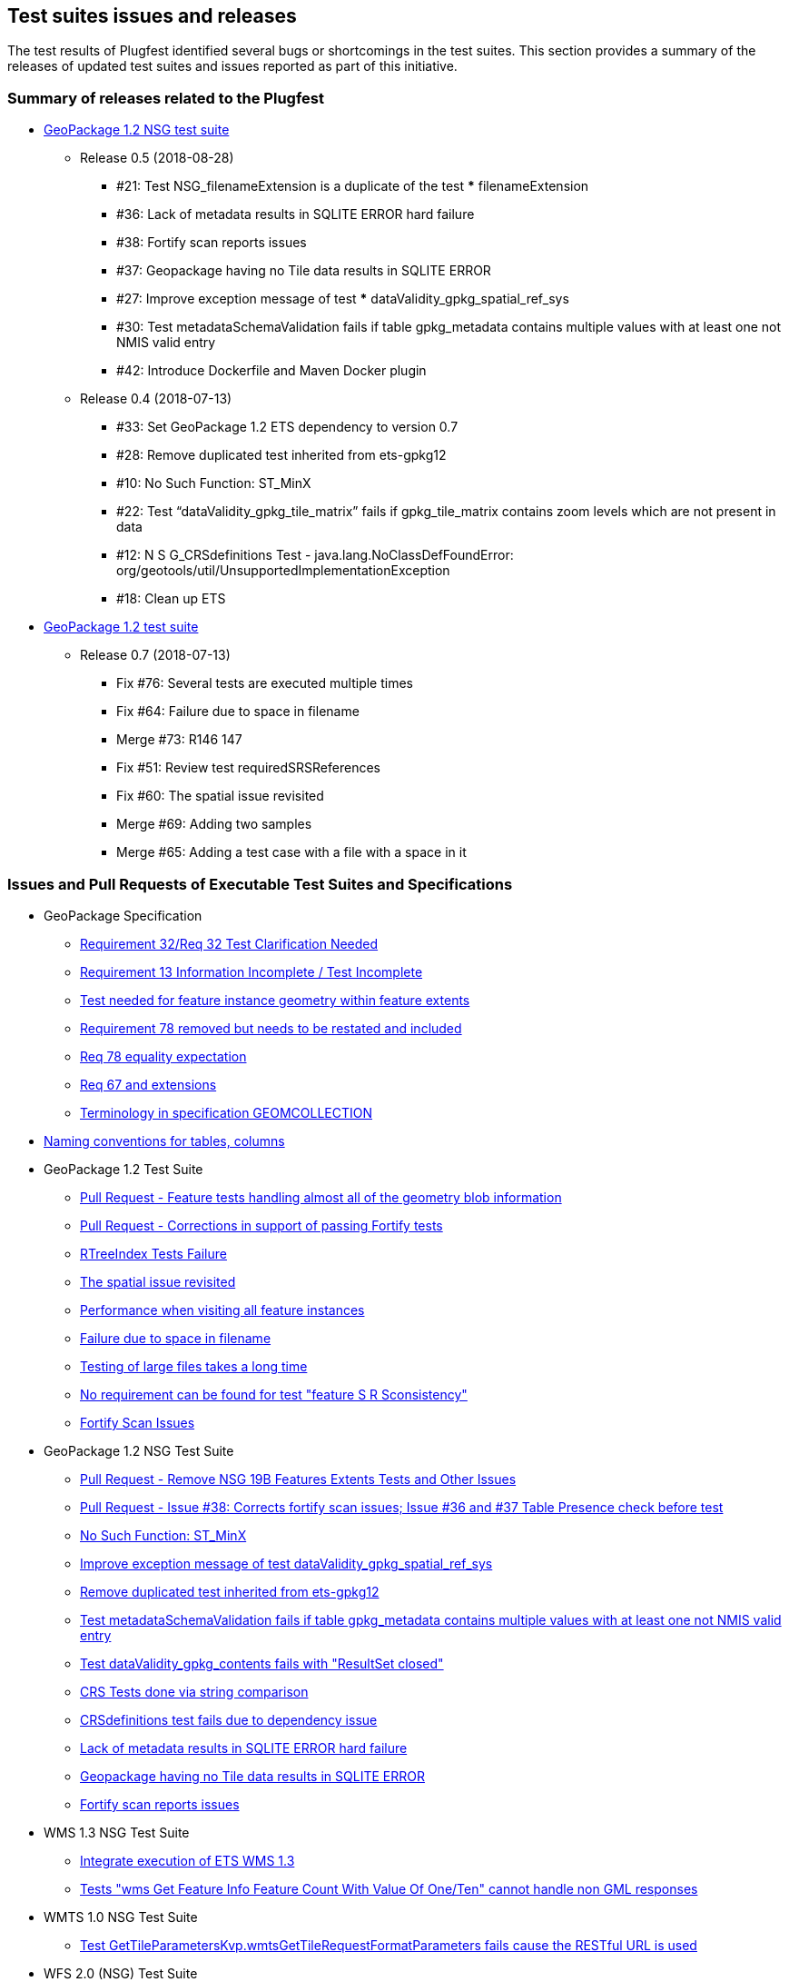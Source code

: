 [[TestIssues]]
== Test suites issues and releases

The test results of Plugfest identified several bugs or shortcomings in the test suites. This section provides a summary of the releases of updated test suites and issues reported as part of this initiative.

=== Summary of releases related to the Plugfest

* https://opengeospatial.github.io/ets-gpkg12-nsg/relnotes.html[GeoPackage 1.2 NSG test suite]
** Release 0.5 (2018-08-28)
*** #21: Test NSG_filenameExtension is a duplicate of the test *** filenameExtension
*** #36: Lack of metadata results in SQLITE ERROR hard failure
*** #38: Fortify scan reports issues
*** #37: Geopackage having no Tile data results in SQLITE ERROR
*** #27: Improve exception message of test *** dataValidity_gpkg_spatial_ref_sys
*** #30: Test metadataSchemaValidation fails if table gpkg_metadata contains multiple values with at least one not NMIS valid entry
*** #42: Introduce Dockerfile and Maven Docker plugin
** Release 0.4 (2018-07-13)
*** #33: Set GeoPackage 1.2 ETS dependency to version 0.7
*** #28: Remove duplicated test inherited from ets-gpkg12
*** #10: No Such Function: ST_MinX
*** #22: Test “dataValidity_gpkg_tile_matrix” fails if gpkg_tile_matrix contains zoom levels which are not present in data
*** #12: N S G_CRSdefinitions Test - java.lang.NoClassDefFoundError: org/geotools/util/UnsupportedImplementationException
*** #18: Clean up ETS
* https://opengeospatial.github.io/ets-gpkg12/relnotes.html[GeoPackage 1.2 test suite]
** Release 0.7 (2018-07-13)
*** Fix #76: Several tests are executed multiple times
*** Fix #64: Failure due to space in filename
*** Merge #73: R146 147
*** Fix #51: Review test requiredSRSReferences
*** Fix #60: The spatial issue revisited
*** Merge #69: Adding two samples
*** Merge #65: Adding a test case with a file with a space in it


===  Issues and Pull Requests of Executable Test Suites and Specifications

* GeoPackage Specification
** https://github.com/opengeospatial/geopackage/issues/445[Requirement 32/Req 32 Test Clarification Needed]
** https://github.com/opengeospatial/geopackage/issues/444[Requirement 13 Information Incomplete / Test Incomplete]
** https://github.com/opengeospatial/geopackage/issues/443[Test needed for feature instance geometry within feature extents]
** https://github.com/opengeospatial/geopackage/issues/442[Requirement 78 removed but needs to be restated and included]
** https://github.com/opengeospatial/geopackage/issues/438[Req 78 equality expectation]
** https://github.com/opengeospatial/geopackage/issues/437[Req 67 and extensions]
** https://github.com/opengeospatial/geopackage/issues/436[Terminology in specification GEOMCOLLECTION]
  * https://github.com/opengeospatial/geopackage/issues/462[Naming conventions for tables, columns]

* GeoPackage 1.2 Test Suite
** https://github.com/opengeospatial/ets-gpkg12/pull/62[Pull Request - Feature tests handling almost all of the geometry blob information]
** https://github.com/opengeospatial/ets-gpkg12/pull/84[Pull Request - Corrections in support of passing Fortify tests]
** https://github.com/opengeospatial/ets-gpkg12/issues/57[RTreeIndex Tests Failure]
** https://github.com/opengeospatial/ets-gpkg12/issues/60[The spatial issue revisited]
** https://github.com/opengeospatial/ets-gpkg12/issues/61[Performance when visiting all feature instances]
** https://github.com/opengeospatial/ets-gpkg12/issues/64[Failure due to space in filename]
** https://github.com/opengeospatial/ets-gpkg12/issues/74[Testing of large files takes a long time]
** https://github.com/opengeospatial/ets-gpkg12/issues/78[No requirement can be found for test "feature S R Sconsistency"]
** https://github.com/opengeospatial/ets-gpkg12/issues/83[Fortify Scan Issues]

* GeoPackage 1.2 NSG Test Suite
** https://github.com/opengeospatial/ets-gpkg12-nsg/pull/24[Pull Request - Remove NSG 19B Features Extents Tests and Other Issues]
** https://github.com/opengeospatial/ets-gpkg12-nsg/pull/40[Pull Request - Issue #38: Corrects fortify scan issues; Issue #36 and #37 Table Presence check before test]
** https://github.com/opengeospatial/ets-gpkg12-nsg/issues/10[No Such Function: ST_MinX]
** https://github.com/opengeospatial/ets-gpkg12-nsg/issues/27[Improve exception message of test dataValidity_gpkg_spatial_ref_sys ]
** https://github.com/opengeospatial/ets-gpkg12-nsg/issues/28[Remove duplicated test inherited from ets-gpkg12]
** https://github.com/opengeospatial/ets-gpkg12-nsg/issues/30[Test metadataSchemaValidation fails if table gpkg_metadata contains multiple values with at least one not NMIS valid entry]
** https://github.com/opengeospatial/ets-gpkg12-nsg/issues/31[Test dataValidity_gpkg_contents fails with "ResultSet closed"]
** https://github.com/opengeospatial/ets-gpkg12-nsg/issues/34[CRS Tests done via string comparison]
** https://github.com/opengeospatial/ets-gpkg12-nsg/issues/35[CRSdefinitions test fails due to dependency issue]
** https://github.com/opengeospatial/ets-gpkg12-nsg/issues/36[Lack of metadata results in SQLITE ERROR hard failure ]
** https://github.com/opengeospatial/ets-gpkg12-nsg/issues/37[Geopackage having no Tile data results in SQLITE ERROR]
** https://github.com/opengeospatial/ets-gpkg12-nsg/issues/38[Fortify scan reports issues]

* WMS 1.3 NSG Test Suite
** https://github.com/opengeospatial/ets-wms13-nsg/issues/5[Integrate execution of ETS WMS 1.3]
** https://github.com/opengeospatial/ets-wms13-nsg/issues/16[Tests "wms Get Feature Info Feature Count With Value Of One/Ten" cannot handle non GML responses]

* WMTS 1.0 NSG Test Suite
** https://github.com/opengeospatial/ets-wmts10-nsg/issues/43[Test GetTileParametersKvp.wmtsGetTileRequestFormatParameters fails cause the RESTful URL is used]

* WFS 2.0 (NSG) Test Suite
** https://github.com/opengeospatial/ets-wfs20/issues/124[Locking tests are executed altthougth locking is not supported]
** https://github.com/opengeospatial/ets-wfs20/issues/125[Test intersectsCurve fails with TopologyException]

* DGIWG Core test Suite
** https://github.com/opengeospatial/ets-dgiwg-core/issues/2[Dependency Issue]

* TEAM Engine
** https://github.com/opengeospatial/teamengine/issues/347[Config.xml required, not present, and not built]
